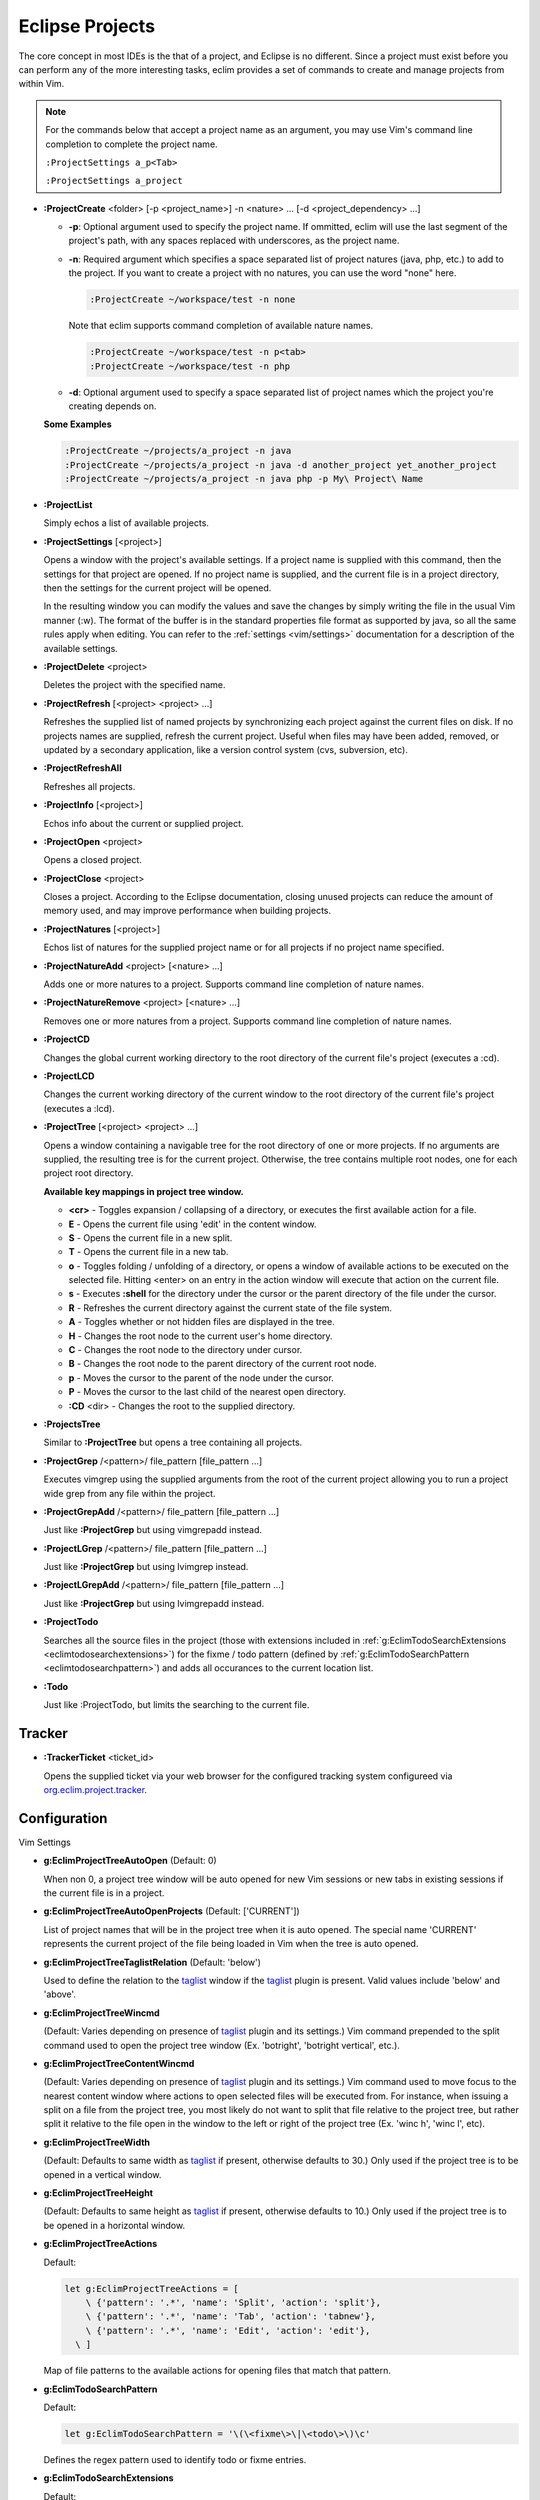 .. Copyright (C) 2005 - 2008  Eric Van Dewoestine

   This program is free software: you can redistribute it and/or modify
   it under the terms of the GNU General Public License as published by
   the Free Software Foundation, either version 3 of the License, or
   (at your option) any later version.

   This program is distributed in the hope that it will be useful,
   but WITHOUT ANY WARRANTY; without even the implied warranty of
   MERCHANTABILITY or FITNESS FOR A PARTICULAR PURPOSE.  See the
   GNU General Public License for more details.

   You should have received a copy of the GNU General Public License
   along with this program.  If not, see <http://www.gnu.org/licenses/>.

.. _vim/common/project:

Eclipse Projects
================

The core concept in most IDEs is the that of a project, and Eclipse is no
different.  Since a project must exist before you can perform any of the more
interesting tasks, eclim provides a set of commands to create and manage
projects from within Vim.

.. note::

  For the commands below that accept a project name as an argument, you may use
  Vim's command line completion to complete the project name.

  ``:ProjectSettings a_p<Tab>``

  ``:ProjectSettings a_project``

.. _ProjectCreate:

- **:ProjectCreate**
  <folder> [-p <project_name>]
  -n <nature> ...
  [-d <project_dependency> ...]

  - **-p**: Optional argument used to specify the project
    name.  If ommitted, eclim will use the last segment of the project's
    path, with any spaces replaced with underscores, as the project name.
  - **-n**: Required argument which specifies a space
    separated list of project natures (java, php, etc.) to add to the
    project.  If you want to create a project with no natures, you can
    use the word "none" here.

    .. code-block:: vim

      :ProjectCreate ~/workspace/test -n none

    Note that eclim supports command completion of available nature
    names.

    .. code-block:: vim

      :ProjectCreate ~/workspace/test -n p<tab>
      :ProjectCreate ~/workspace/test -n php

  - **-d**: Optional argument used to specify a space
    separated list of project names which the project you're creating
    depends on.

  **Some Examples**

  .. code-block:: vim

    :ProjectCreate ~/projects/a_project -n java
    :ProjectCreate ~/projects/a_project -n java -d another_project yet_another_project
    :ProjectCreate ~/projects/a_project -n java php -p My\ Project\ Name

.. _ProjectList:

- **:ProjectList**

  Simply echos a list of available projects.

.. _ProjectSettings:

- **:ProjectSettings** [<project>]

  Opens a window with the project's available settings. If a project name is
  supplied with this command, then the settings for that project are opened.  If
  no project name is supplied, and the current file is in a project directory,
  then the settings for the current project will be opened.

  In the resulting window you can modify the values and save the changes by
  simply writing the file in the usual Vim manner (:w). The format of the
  buffer is in the standard properties file format as supported by java, so all
  the same rules apply when editing. You can refer to the
  :ref:`settings <vim/settings>` documentation for a description of the
  available settings.

.. _ProjectDelete:

- **:ProjectDelete** <project>

  Deletes the project with the specified name.

.. _ProjectRefresh:

- **:ProjectRefresh** [<project> <project> ...]

  Refreshes the supplied list of named projects by synchronizing each project
  against the current files on disk. If no projects names are supplied, refresh
  the current project. Useful when files may have been added, removed, or
  updated by a secondary application, like a version control system (cvs,
  subversion, etc).

.. _ProjectRefreshAll:

- **:ProjectRefreshAll**

  Refreshes all projects.

.. _ProjectInfo:

- **:ProjectInfo** [<project>]

  Echos info about the current or supplied project.

.. _ProjectOpen:

- **:ProjectOpen** <project>

  Opens a closed project.

.. _ProjectClose:

- **:ProjectClose** <project>

  Closes a project. According to the Eclipse documentation, closing unused
  projects can reduce the amount of memory used, and may improve performance
  when building projects.

.. _ProjectNatures:

- **:ProjectNatures** [<project>]

  Echos list of natures for the supplied project name or for all projects if no
  project name specified.

.. _ProjectNatureAdd:

- **:ProjectNatureAdd** <project> [<nature> ...]

  Adds one or more natures to a project. Supports command line completion of
  nature names.

.. _ProjectNatureRemove:

- **:ProjectNatureRemove** <project> [<nature> ...]

  Removes one or more natures from a project. Supports command line
  completion of nature names.

.. _ProjectCD:

- **:ProjectCD**

  Changes the global current working directory to the root directory of the
  current file's project (executes a :cd).

.. _ProjectLCD:

- **:ProjectLCD**

  Changes the current working directory of the current window to the root
  directory of the current file's project (executes a :lcd).

.. _ProjectTree:

- **:ProjectTree** [<project> <project> ...]

  Opens a window containing a navigable tree for the root directory of one or
  more projects.  If no arguments are supplied, the resulting tree is for the
  current project.  Otherwise, the tree contains multiple root nodes, one for
  each project root directory.

  **Available key mappings in project tree window.**

  - **<cr>** -
    Toggles expansion / collapsing of a directory, or executes the first
    available action for a file.
  - **E** -
    Opens the current file using 'edit' in the content window.
  - **S** -
    Opens the current file in a new split.
  - **T** -
    Opens the current file in a new tab.
  - **o** -
    Toggles folding / unfolding of a directory, or opens a window of available
    actions to be executed on the selected file.  Hitting <enter> on an entry in
    the action window will execute that action on the current file.
  - **s** -
    Executes **:shell** for the directory under the cursor or the parent
    directory of the file under the cursor.
  - **R** -
    Refreshes the current directory against the current state of the file
    system.
  - **A** -
    Toggles whether or not hidden files are displayed in the tree.
  - **H** -
    Changes the root node to the current user's home directory.
  - **C** -
    Changes the root node to the directory under cursor.
  - **B** -
    Changes the root node to the parent directory of the current root node.
  - **p** -
    Moves the cursor to the parent of the node under the cursor.
  - **P** -
    Moves the cursor to the last child of the nearest open directory.
  - **:CD** <dir> -
    Changes the root to the supplied directory.

.. _ProjectsTree:

- **:ProjectsTree**

  Similar to **:ProjectTree** but opens a tree containing all projects.

.. _ProjectGrep:

- **:ProjectGrep** /<pattern>/ file_pattern [file_pattern ...]

  Executes vimgrep using the supplied arguments from the root of the
  current project allowing you to run a project wide grep from any file
  within the project.

.. _ProjectGrepAdd:

- **:ProjectGrepAdd** /<pattern>/ file_pattern [file_pattern ...]

  Just like **:ProjectGrep** but using vimgrepadd instead.

.. _ProjectLGrep:

- **:ProjectLGrep** /<pattern>/ file_pattern [file_pattern ...]

  Just like **:ProjectGrep** but using lvimgrep instead.

.. _ProjectLGrepAdd:

- **:ProjectLGrepAdd** /<pattern>/ file_pattern [file_pattern ...]

  Just like **:ProjectGrep** but using lvimgrepadd instead.

.. _ProjectTodo:

- **:ProjectTodo**

  Searches all the source files in the project (those with extensions included
  in :ref:`g:EclimTodoSearchExtensions <eclimtodosearchextensions>`) for the
  fixme / todo pattern (defined by
  :ref:`g:EclimTodoSearchPattern <eclimtodosearchpattern>`) and adds all
  occurances to the current location list.

.. _Todo:

- **:Todo**

  Just like :ProjectTodo, but limits the searching to the current file.

Tracker
-------

.. _TrackerTicket:

- **:TrackerTicket** <ticket_id>

  Opens the supplied ticket via your web browser for the configured tracking
  system configureed via org.eclim.project.tracker_.


Configuration
-------------

Vim Settings

.. _EclimProjectTreeAutoOpen:

- **g:EclimProjectTreeAutoOpen** (Default: 0)

  When non 0, a project tree window will be auto opened for new Vim
  sessions or new tabs in existing sessions if the current file is in a
  project.

.. _EclimProjectTreeAutoOpenProjects:

- **g:EclimProjectTreeAutoOpenProjects** (Default: ['CURRENT'])

  List of project names that will be in the project tree when it is auto
  opened.  The special name 'CURRENT' represents the current project of
  the file being loaded in Vim when the tree is auto opened.

.. _EclimProjectTreeTaglistRelation:

- **g:EclimProjectTreeTaglistRelation** (Default: 'below')

  Used to define the relation to the taglist_ window if the taglist_ plugin is
  present.  Valid values include 'below' and 'above'.

.. _EclimProjectTreeWincmd:

- **g:EclimProjectTreeWincmd**

  (Default: Varies depending on presence of taglist_ plugin and its settings.)
  Vim command prepended to the split command used to open the project tree
  window (Ex. 'botright', 'botright vertical', etc.).

.. _EclimProjectTreeContentWincmd:

- **g:EclimProjectTreeContentWincmd**

  (Default: Varies depending on presence of taglist_ plugin and its settings.)
  Vim command used to move focus to the nearest content window where actions to
  open selected files will be executed from.  For instance, when issuing a
  split on a file from the project tree, you most likely do not want to split
  that file relative to the project tree, but rather split it relative to the
  file open in the window to the left or right of the project tree (Ex. 'winc
  h', 'winc l', etc).

.. _EclimProjectTreeWidth:

- **g:EclimProjectTreeWidth**

  (Default: Defaults to same width as taglist_ if present, otherwise defaults
  to 30.) Only used if the project tree is to be opened in a vertical window.

.. _EclimProjectTreeHeight:

- **g:EclimProjectTreeHeight**

  (Default: Defaults to same height as taglist_ if present, otherwise defaults
  to 10.) Only used if the project tree is to be opened in a horizontal window.

.. _EclimProjectTreeActions:

- **g:EclimProjectTreeActions**

  Default\:

  .. code-block:: vim

    let g:EclimProjectTreeActions = [
        \ {'pattern': '.*', 'name': 'Split', 'action': 'split'},
        \ {'pattern': '.*', 'name': 'Tab', 'action': 'tabnew'},
        \ {'pattern': '.*', 'name': 'Edit', 'action': 'edit'},
      \ ]

  Map of file patterns to the available actions for opening files that match
  that pattern.

.. _EclimTodoSearchPattern:

- **g:EclimTodoSearchPattern**

  Default\:

  .. code-block:: vim

    let g:EclimTodoSearchPattern = '\(\<fixme\>\|\<todo\>\)\c'

  Defines the regex pattern used to identify todo or fixme entries.

.. _EclimTodoSearchExtensions:

- **g:EclimTodoSearchExtensions**

  Default\:

  .. code-block:: vim

    let g:EclimTodoSearchExtensions = ['java', 'py', 'php', 'jsp', 'xml', 'html']

  Defines a list of file extensions that will be searched for the todo / fixme
  entries.


Eclim Settings

.. _org.eclim.project.tracker:

- **org.eclim.project.tracker**
  Url used to view tickets in your ticket tracking software. This url supports
  the '<id>' placeholder which will be replaced with the ticket id.

  Ex. An example setting for a Trac installation\:

  ::

    org.eclim.project.tracker=http://somedomain.com/trac/ticket/<id>

  In addition to being used by :TrackerTicket, this setting is also used in
  conjunction with :ref:`:VcsLog <vcslog>` and
  :ref:`:VcsChangeSet <vcschangeset>` to enable linking of ticket ids of the
  form #ticket_id (#1234) found in user supplied commit comments.

.. _taglist: http://www.vim.org/scripts/script.php?script_id=273
